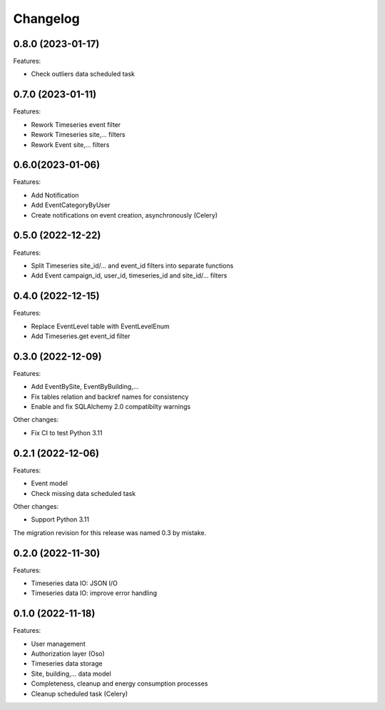 Changelog
---------

0.8.0 (2023-01-17)
++++++++++++++++++

Features:

- Check outliers data scheduled task

0.7.0 (2023-01-11)
++++++++++++++++++

Features:

- Rework Timeseries event filter
- Rework Timeseries site,... filters
- Rework Event site,... filters

0.6.0(2023-01-06)
++++++++++++++++++

Features:

- Add Notification
- Add EventCategoryByUser
- Create notifications on event creation, asynchronously (Celery)

0.5.0 (2022-12-22)
++++++++++++++++++

Features:

- Split Timeseries site_id/... and event_id filters into separate functions
- Add Event campaign_id, user_id, timeseries_id and site_id/... filters

0.4.0 (2022-12-15)
++++++++++++++++++

Features:

- Replace EventLevel table with EventLevelEnum
- Add Timeseries.get event_id filter

0.3.0 (2022-12-09)
++++++++++++++++++

Features:

- Add EventBySite, EventByBuilding,...
- Fix tables relation and backref names for consistency
- Enable and fix SQLAlchemy 2.0 compatibilty warnings

Other changes:

- Fix CI to test Python 3.11


0.2.1 (2022-12-06)
++++++++++++++++++

Features:

- Event model
- Check missing data scheduled task

Other changes:

- Support Python 3.11

The migration revision for this release was named 0.3 by mistake.

0.2.0 (2022-11-30)
++++++++++++++++++

Features:

- Timeseries data IO: JSON I/O
- Timeseries data IO: improve error handling

0.1.0 (2022-11-18)
++++++++++++++++++

Features:

- User management
- Authorization layer (Oso)
- Timeseries data storage
- Site, building,... data model
- Completeness, cleanup and energy consumption processes
- Cleanup scheduled task (Celery)
